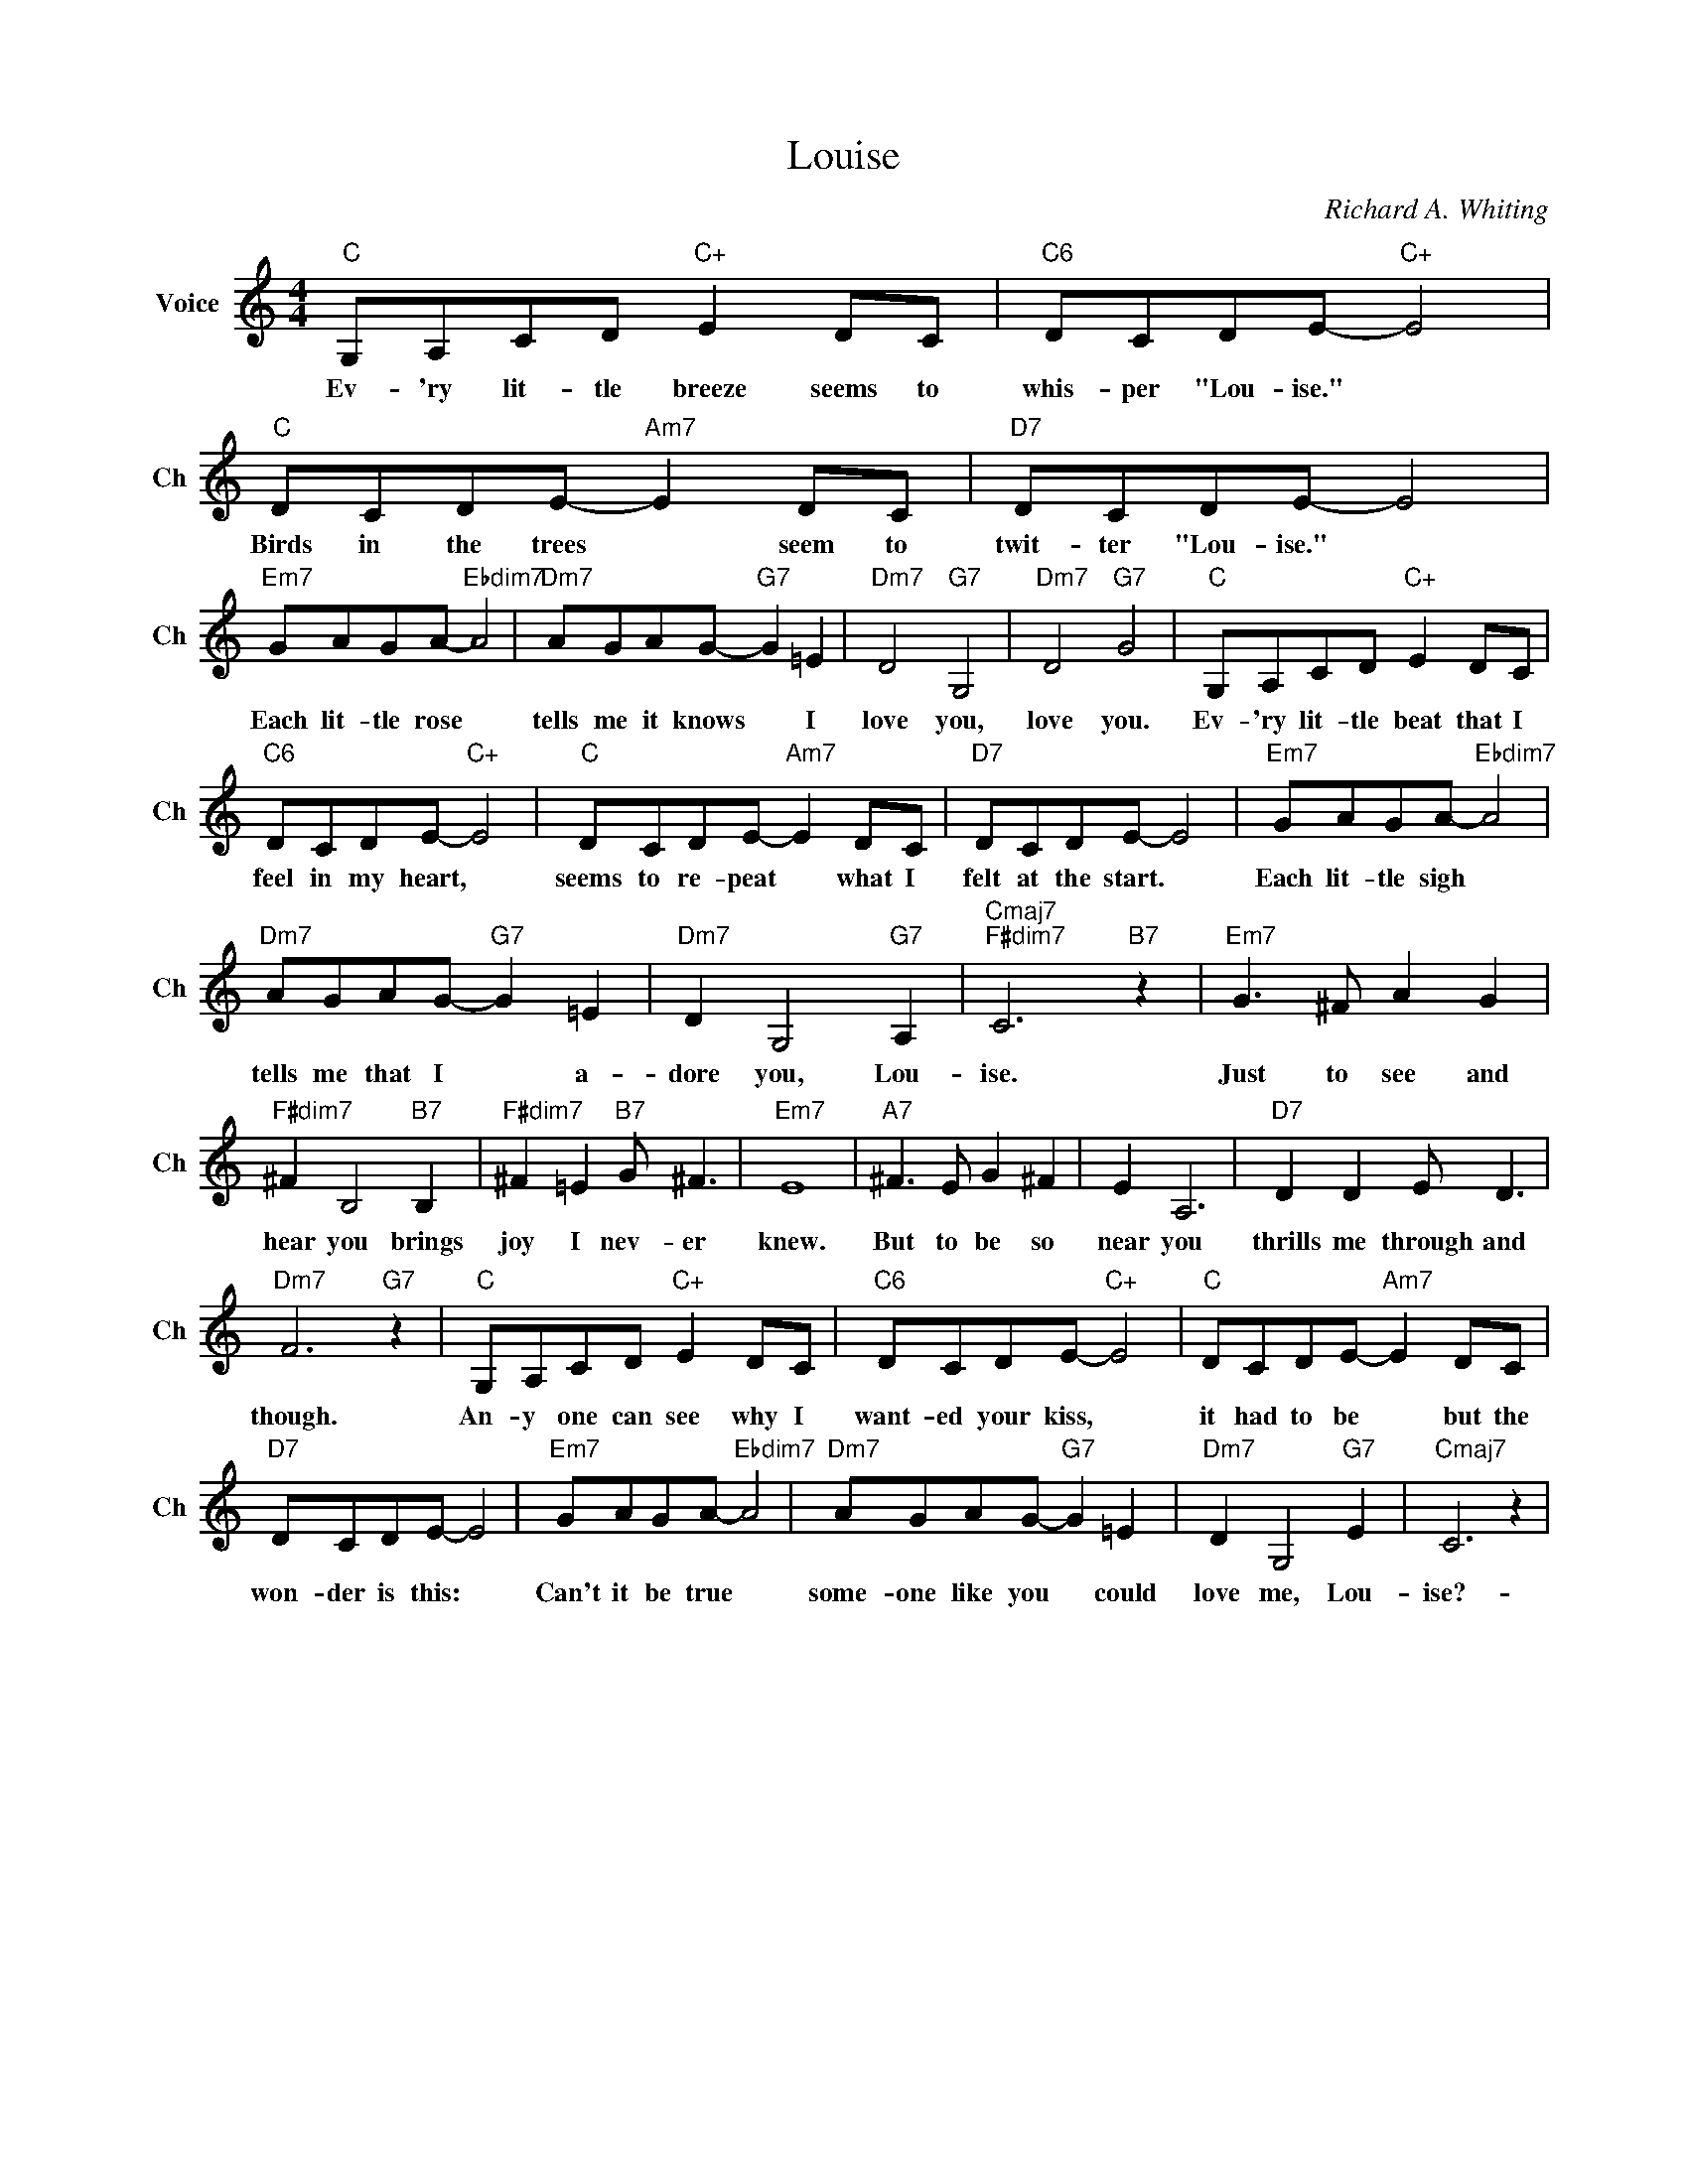 X:1
T:Louise
C:Richard A. Whiting
L:1/4
M:4/4
I:linebreak $
K:C
V:1 treble nm="Voice" snm="Ch"
V:1
"C" G,/A,/C/D/"C+" E D/C/ |"C6" D/C/D/E/-"C+" E2 |"C" D/C/D/E/-"Am7" E D/C/ |"D7" D/C/D/E/- E2 |$ %4
w: Ev- 'ry lit- tle breeze seems to|whis- per "Lou- ise." *|Birds in the trees * seem to|twit- ter "Lou- ise." *|
"Em7" G/A/G/A/-"Ebdim7" A2 |"Dm7" A/G/A/G/-"G7" G =E |"Dm7" D2"G7" G,2 |"Dm7" D2"G7" G2 | %8
w: Each lit- tle rose *|tells me it knows * I|love you,|love you.|
"C" G,/A,/C/D/"C+" E D/C/ |$"C6" D/C/D/E/-"C+" E2 |"C" D/C/D/E/-"Am7" E D/C/ |"D7" D/C/D/E/- E2 | %12
w: Ev- 'ry lit- tle beat that I|feel in my heart, *|seems to re- peat * what I|felt at the start. *|
"Em7" G/A/G/A/-"Ebdim7" A2 |$"Dm7" A/G/A/G/-"G7" G =E |"Dm7" D G,2"G7" A, | %15
w: Each lit- tle sigh *|tells me that I * a-|dore you, Lou-|
"Cmaj7""F#dim7" C3"B7" z |"Em7" G3/2 ^F/ A G |$"F#dim7" ^F B,2"B7" B, | %18
w: ise.|Just to see and|hear you brings|
"F#dim7" ^F =E"B7" G/ ^F3/2 |"Em7" E4 |"A7" ^F3/2 E/ G ^F | E A,3 |"D7" D D E/ D3/2 |$ %23
w: joy I nev- er|knew.|But to be so|near you|thrills me through and|
"Dm7" F3"G7" z |"C" G,/A,/C/D/"C+" E D/C/ |"C6" D/C/D/E/-"C+" E2 |"C" D/C/D/E/-"Am7" E D/C/ |$ %27
w: though.|An- y one can see why I|want- ed your kiss, *|it had to be * but the|
"D7" D/C/D/E/- E2 |"Em7" G/A/G/A/-"Ebdim7" A2 |"Dm7" A/G/A/G/-"G7" G =E |"Dm7" D G,2"G7" E | %31
w: won- der is this: *|Can't it be true *|some- one like you * could|love me, Lou-|
"Cmaj7" C3 z | %32
w: ise?-|
